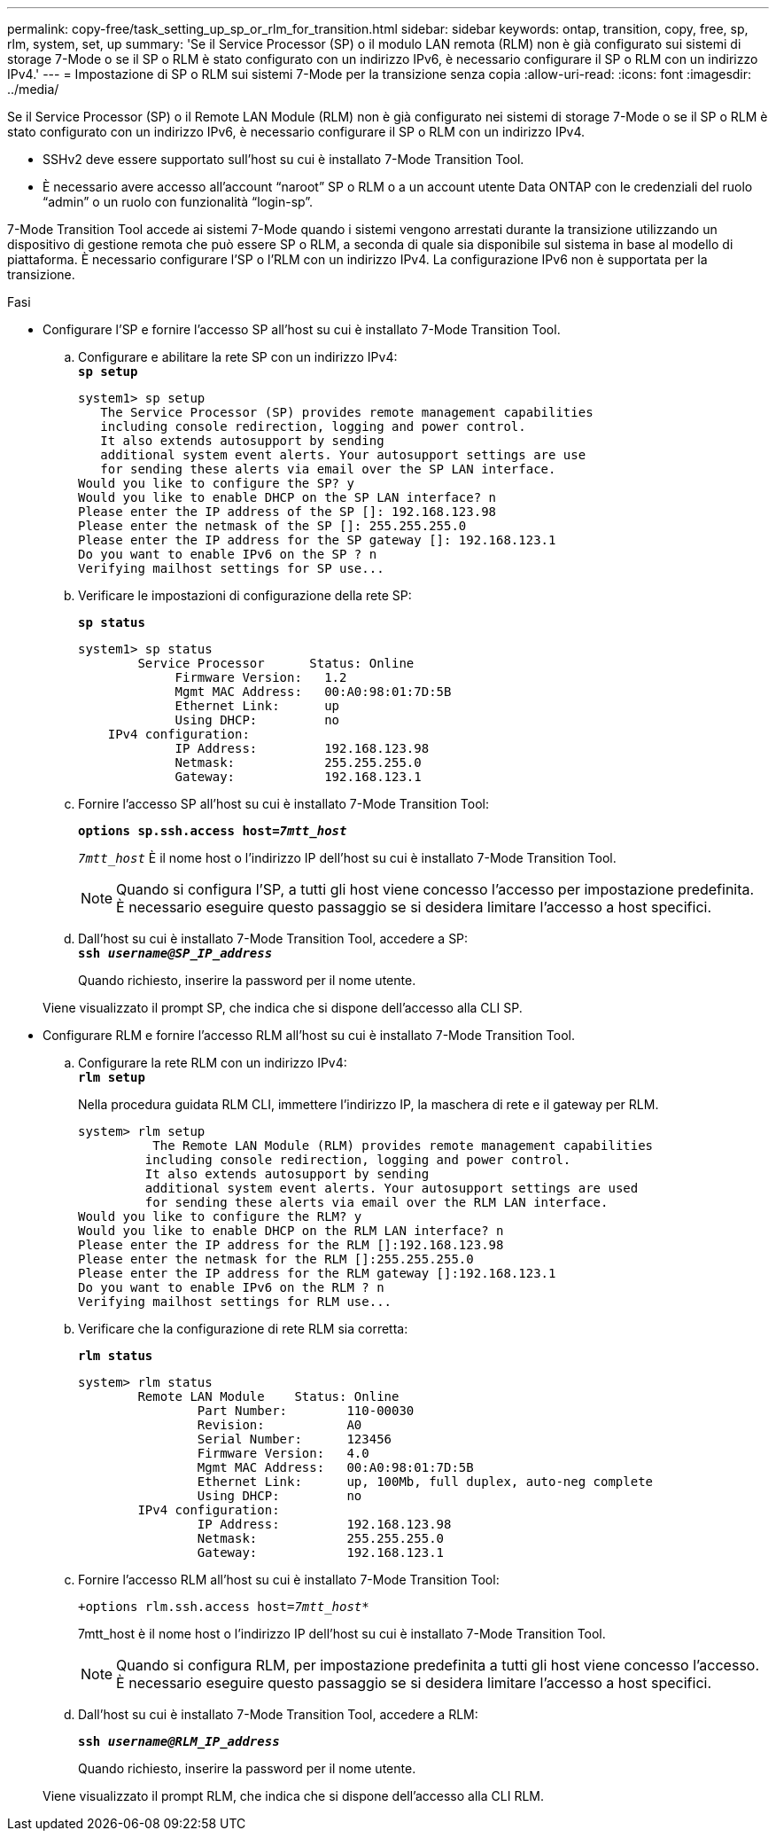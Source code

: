 ---
permalink: copy-free/task_setting_up_sp_or_rlm_for_transition.html 
sidebar: sidebar 
keywords: ontap, transition, copy, free, sp, rlm, system, set, up 
summary: 'Se il Service Processor (SP) o il modulo LAN remota (RLM) non è già configurato sui sistemi di storage 7-Mode o se il SP o RLM è stato configurato con un indirizzo IPv6, è necessario configurare il SP o RLM con un indirizzo IPv4.' 
---
= Impostazione di SP o RLM sui sistemi 7-Mode per la transizione senza copia
:allow-uri-read: 
:icons: font
:imagesdir: ../media/


[role="lead"]
Se il Service Processor (SP) o il Remote LAN Module (RLM) non è già configurato nei sistemi di storage 7-Mode o se il SP o RLM è stato configurato con un indirizzo IPv6, è necessario configurare il SP o RLM con un indirizzo IPv4.

* SSHv2 deve essere supportato sull'host su cui è installato 7-Mode Transition Tool.
* È necessario avere accesso all'account "`naroot`" SP o RLM o a un account utente Data ONTAP con le credenziali del ruolo "`admin`" o un ruolo con funzionalità "`login-sp`".


7-Mode Transition Tool accede ai sistemi 7-Mode quando i sistemi vengono arrestati durante la transizione utilizzando un dispositivo di gestione remota che può essere SP o RLM, a seconda di quale sia disponibile sul sistema in base al modello di piattaforma. È necessario configurare l'SP o l'RLM con un indirizzo IPv4. La configurazione IPv6 non è supportata per la transizione.

.Fasi
* Configurare l'SP e fornire l'accesso SP all'host su cui è installato 7-Mode Transition Tool.
+
.. Configurare e abilitare la rete SP con un indirizzo IPv4: +
`*sp setup*`
+
[listing]
----
system1> sp setup
   The Service Processor (SP) provides remote management capabilities
   including console redirection, logging and power control.
   It also extends autosupport by sending
   additional system event alerts. Your autosupport settings are use
   for sending these alerts via email over the SP LAN interface.
Would you like to configure the SP? y
Would you like to enable DHCP on the SP LAN interface? n
Please enter the IP address of the SP []: 192.168.123.98
Please enter the netmask of the SP []: 255.255.255.0
Please enter the IP address for the SP gateway []: 192.168.123.1
Do you want to enable IPv6 on the SP ? n
Verifying mailhost settings for SP use...
----
.. Verificare le impostazioni di configurazione della rete SP:
+
`*sp status*`

+
[listing]
----
system1> sp status
        Service Processor      Status: Online
             Firmware Version:   1.2
             Mgmt MAC Address:   00:A0:98:01:7D:5B
             Ethernet Link:      up
             Using DHCP:         no
    IPv4 configuration:
             IP Address:         192.168.123.98
             Netmask:            255.255.255.0
             Gateway:            192.168.123.1
----
.. Fornire l'accesso SP all'host su cui è installato 7-Mode Transition Tool:
+
`*options sp.ssh.access host=__7mtt_host__*`

+
`_7mtt_host_` È il nome host o l'indirizzo IP dell'host su cui è installato 7-Mode Transition Tool.

+

NOTE: Quando si configura l'SP, a tutti gli host viene concesso l'accesso per impostazione predefinita. È necessario eseguire questo passaggio se si desidera limitare l'accesso a host specifici.

.. Dall'host su cui è installato 7-Mode Transition Tool, accedere a SP: +
`*ssh _username@SP_IP_address_*`
+
Quando richiesto, inserire la password per il nome utente.

+
Viene visualizzato il prompt SP, che indica che si dispone dell'accesso alla CLI SP.



* Configurare RLM e fornire l'accesso RLM all'host su cui è installato 7-Mode Transition Tool.
+
.. Configurare la rete RLM con un indirizzo IPv4: +
`*rlm setup*`
+
Nella procedura guidata RLM CLI, immettere l'indirizzo IP, la maschera di rete e il gateway per RLM.

+
[listing]
----
system> rlm setup
	  The Remote LAN Module (RLM) provides remote management capabilities
 	 including console redirection, logging and power control.
 	 It also extends autosupport by sending
 	 additional system event alerts. Your autosupport settings are used
 	 for sending these alerts via email over the RLM LAN interface.
Would you like to configure the RLM? y
Would you like to enable DHCP on the RLM LAN interface? n
Please enter the IP address for the RLM []:192.168.123.98
Please enter the netmask for the RLM []:255.255.255.0
Please enter the IP address for the RLM gateway []:192.168.123.1
Do you want to enable IPv6 on the RLM ? n
Verifying mailhost settings for RLM use...
----
.. Verificare che la configurazione di rete RLM sia corretta:
+
`*rlm status*`

+
[listing]
----
system> rlm status
	Remote LAN Module    Status: Online
		Part Number:        110-00030
		Revision:           A0
		Serial Number:      123456
		Firmware Version:   4.0
		Mgmt MAC Address:   00:A0:98:01:7D:5B
		Ethernet Link:      up, 100Mb, full duplex, auto-neg complete
		Using DHCP:         no
	IPv4 configuration:
		IP Address:         192.168.123.98
		Netmask:            255.255.255.0
		Gateway:            192.168.123.1
----
.. Fornire l'accesso RLM all'host su cui è installato 7-Mode Transition Tool:
+
`+options rlm.ssh.access host=__7mtt_host__*`

+
7mtt_host è il nome host o l'indirizzo IP dell'host su cui è installato 7-Mode Transition Tool.

+

NOTE: Quando si configura RLM, per impostazione predefinita a tutti gli host viene concesso l'accesso. È necessario eseguire questo passaggio se si desidera limitare l'accesso a host specifici.

.. Dall'host su cui è installato 7-Mode Transition Tool, accedere a RLM:
+
`*ssh _username@RLM_IP_address_*`

+
Quando richiesto, inserire la password per il nome utente.

+
Viene visualizzato il prompt RLM, che indica che si dispone dell'accesso alla CLI RLM.




